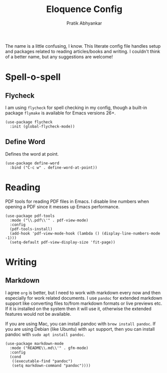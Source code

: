 #+title: Eloquence Config
#+author: Pratik Abhyankar

The name is a little confusing, I know. This literate config file handles setup
and packages related to reading articles/books and writing. I couldn't think of a better name,
but any suggestions are welcome!

* Spell-o-spell
** Flycheck
I am using ~flycheck~ for spell checking in my config, though a built-in package
~flymake~ is available for Emacs versions 26+.
#+begin_src elisp
  (use-package flycheck
    :init (global-flycheck-mode))
#+end_src

** Define Word
Defines the word at point.
#+begin_src elisp
  (use-package define-word
    :bind ("C-c w" . define-word-at-point))
#+end_src

* Reading
PDF tools for reading PDF files in Emacs. I disable line numbers when opening a
PDF since it messes up Emacs performance.
#+begin_src elisp
  (use-package pdf-tools
    :mode ("\\.pdf\\'" . pdf-view-mode)
    :config
    (pdf-tools-install)
    (add-hook 'pdf-view-mode-hook (lambda () (display-line-numbers-mode -1)))
    (setq-default pdf-view-display-size 'fit-page))
#+end_src

* Writing
** Markdown
I agree ~org~ is better, but I need to work with markdown every now and then
especially for work related documents. I use ~pandoc~ for extended markdown
support like converting files to/from markdown formats or live previews etc. If
it is installed on the system then it will use it, otherwise the extended
features would not be available.

If you are using Mac, you can install pandoc with ~brew install pandoc~.
If you are using Debian (like Ubuntu) with ~apt~ support, then you can install
pandoc with ~sudo apt install pandoc~.
#+begin_src elisp
  (use-package markdown-mode
    :mode ("README\\.md\\'" . gfm-mode)
    :config
    (cond
     ((executable-find "pandoc")
     (setq markdown-command "pandoc"))))
#+end_src
